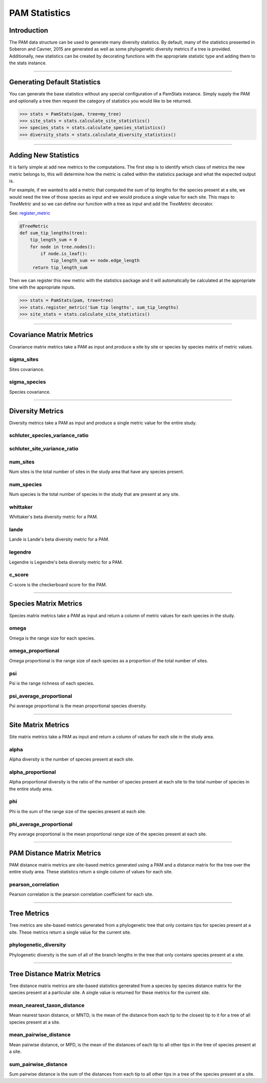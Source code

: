 ==============
PAM Statistics
==============

Introduction
============
The PAM data structure can be used to generate many diversity statistics.  By
default, many of the statistics presented in Soberon and Cavner, 2015 are
generated as well as some phylogenetic diversity metrics if a tree is provided.
Additionally, new statistics can be created by decorating functions with the
appropriate statistic type and adding them to the stats instance.

----

Generating Default Statistics
=============================
You can generate the base statistics without any special configuration of a
PamStats instance.  Simply supply the PAM and optionally a tree then request
the category of statistics you would like to be returned.

.. code-block:: python

    >>> stats = PamStats(pam, tree=my_tree)
    >>> site_stats = stats.calculate_site_statistics()
    >>> species_stats = stats.calculate_species_statistics()
    >>> diversity_stats = stats.calculate_diversity_statistics()

----

Adding New Statistics
=====================
It is fairly simple at add new metrics to the computations.  The first step is
to identify which class of metrics the new metric belongs to, this will
determine how the metric is called within the statistics package and what the
expected output is.

For example, if we wanted to add a metric that computed the sum of tip lengths
for the species present at a site, we would need the tree of those species as
input and we would produce a single value for each site.  This maps to
`TreeMetric` and so we can define our function with a tree as input and add the
`TreeMetric` decorator.

See: `register_metric <../source/lmpy.statistics.html#lmpy.statistics.pam_stats.PamStats.register_metric>`_

.. code-block:: python

    @TreeMetric
    def sum_tip_lengths(tree):
        tip_length_sum = 0
        for node in tree.nodes():
            if node.is_leaf():
                tip_length_sum += node.edge_length
         return tip_length_sum

Then we can register this new metric with the statistics package and it will
automatically be calculated at the appropriate time with the appropriate
inputs.

.. code-block:: python

    >>> stats = PamStats(pam, tree=tree)
    >>> stats.register_metric('Sum tip lengths', sum_tip_lengths)
    >>> site_stats = stats.calculate_site_statistics()

----

Covariance Matrix Metrics
=========================
Covariance matrix metrics take a PAM as input and produce a site by site or
species by species matrix of metric values.

sigma_sites
-----------
Sites covariance.

sigma_species
-------------
Species covariance.

----

Diversity Metrics
=================
Diversity metrics take a PAM as input and produce a single metric value for the
entire study.

schluter_species_variance_ratio
-------------------------------

schluter_site_variance_ratio
----------------------------

num_sites
---------
Num sites is the total number of sites in the study area that have any species
present.

num_species
-----------
Num species is the total number of species in the study that are present at any
site.

whittaker
---------
Whittaker's beta diversity metric for a PAM.

lande
-----
Lande is Lande's beta diversity metric for a PAM.

legendre
--------
Legendre is Legendre's beta diversity metric for a PAM.

c_score
-------
C-score is the checkerboard score for the PAM.

----

Species Matrix Metrics
======================
Species matrix metrics take a PAM as input and return a column of metric values
for each species in the study.

omega
-----
Omega is the range size for each species.

omega_proportional
------------------
Omega proportional is the range size of each species as a proportion of the
total number of sites.

psi
---
Psi is the range richness of each species.

psi_average_proportional
------------------------
Psi average proportional is the mean proportional species diversity.

----

Site Matrix Metrics
===================
Site matrix metrics take a PAM as input and return a column of values for each
site in the study area.

alpha
-----
Alpha diversity is the number of species present at each site.

alpha_proportional
------------------
Alpha proportional diversity is the ratio of the number of species present at
each site to the total number of species in the entire study area.

phi
---
Phi is the sum of the range size of the species present at each site.

phi_average_proportional
------------------------
Phy average proportional is the mean proportional range size of the species
present at each site.

----

PAM Distance Matrix Metrics
===========================
PAM distance matrix metrics are site-based metrics generated using a PAM and a
distance matrix for the tree over the entire study area.  These statistics
return a single column of values for each site.

pearson_correlation
-------------------
Pearson correlation is the pearson correlation coefficient for each site.

----

Tree Metrics
============
Tree metrics are site-based metrics generated from a phylogenetic tree that
only contains tips for species present at a site.  These metrics return a
single value for the current site.

phylogenetic_diversity
----------------------
Phylogenetic diversity is the sum of all of the branch lengths in the tree that
only contains species present at a site.

----

Tree Distance Matrix Metrics
============================
Tree distance matrix metrics are site-based statistics generated from a species
by species distance matrix for the species present at a particular site.  A
single value is returned for these metrics for the current site.

mean_nearest_taxon_distance
---------------------------
Mean nearest taxon distance, or MNTD, is the mean of the distance from each tip
to the closest tip to it for a tree of all species present at a site.

mean_pairwise_distance
----------------------
Mean pairwise distance, or MPD, is the mean of the distances of each tip to all
other tips in the tree of species present at a site.

sum_pairwise_distance
---------------------
Sum pairwise distance is the sum of the distances from each tip to all other
tips in a tree of the species present at a site.
